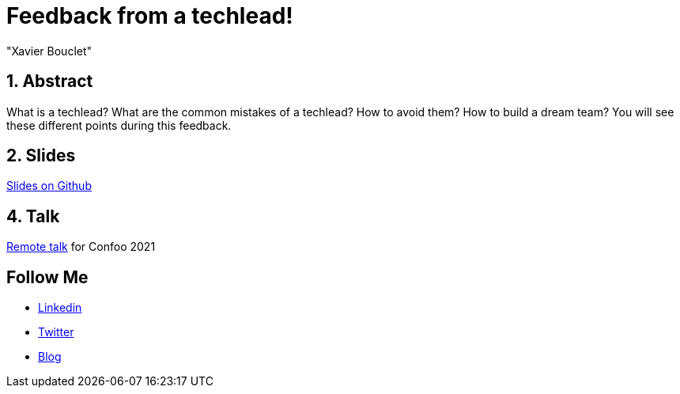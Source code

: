= Feedback from a techlead!
:showtitle:
//:page-excerpt: Excerpt goes here.
//:page-root: ../../../
:date: 2021-02-26 7:00:00 -0500
:layout: conference
//:title: Man must explore, r sand this is exploration at its greatest
:page-subtitle: "Techlead"
// :page-background: /img/2023-profil-pic-conference.png
:author: "Xavier Bouclet"
:lang: en

== 1. Abstract

What is a techlead? What are the common mistakes of a techlead? How to avoid them? How to build a dream team? You will see these different points during this feedback.

== 2. Slides

https://github.com/mikrethor/techlead-slides[Slides on Github]

== 4. Talk

https://confoo.ca/en/yul2021/session/feedback-from-a-techlead[Remote talk] for Confoo 2021

== Follow Me

- https://www.linkedin.com/in/🇨🇦-xavier-bouclet-667b0431/[Linkedin]
- https://twitter.com/XavierBOUCLET[Twitter]
- https://www.xavierbouclet.com/[Blog]


